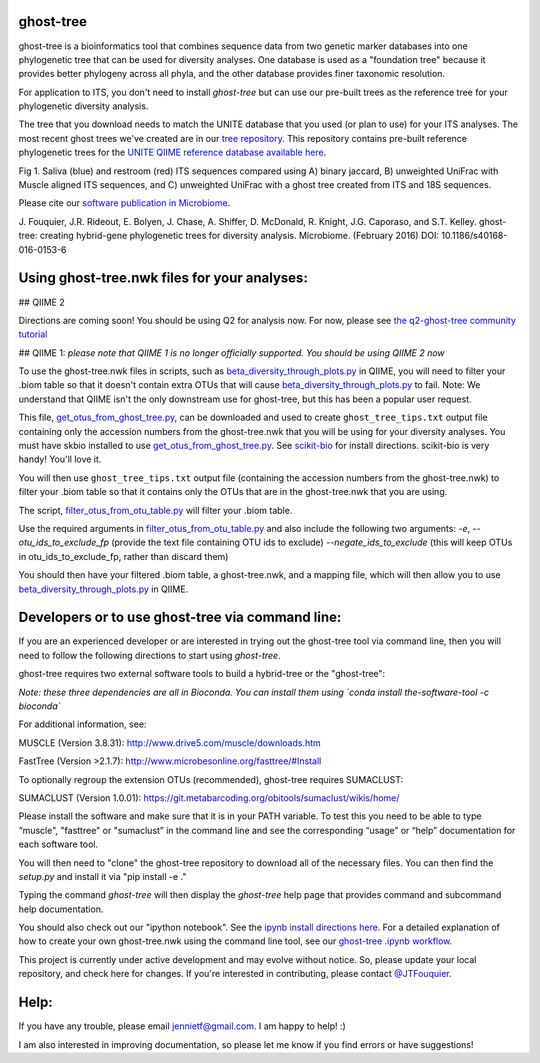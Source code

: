 ghost-tree
==========

|Build Status| |Coverage Status|

ghost-tree is a bioinformatics tool that combines sequence data from two
genetic marker databases into one phylogenetic tree that can be used for
diversity analyses. One database is used as a "foundation tree" because it
provides better phylogeny across all phyla, and the other database provides
finer taxonomic resolution.

For application to ITS, you don't need to install *ghost-tree* but can use our
pre-built trees as the reference tree for your phylogenetic diversity analysis.

The tree that you download needs to match the UNITE database
that you used (or plan to use) for your ITS analyses. The most recent
ghost trees we've created are in our
`tree repository <https://github.com/JTFouquier/ghost-tree-trees>`_. This
repository contains pre-built reference phylogenetic trees for the
`UNITE QIIME reference database available here <https://unite.ut.ee/repository.php>`_.

.. image:: https://github.com/JTFouquier/q2-ghost-tree/blob/master/images/Picture1.png
Fig 1. Saliva (blue) and restroom (red) ITS sequences compared using A) binary
jaccard, B) unweighted UniFrac with Muscle aligned ITS sequences, and C)
unweighted UniFrac with a ghost tree created from ITS and 18S sequences.

Please cite our
`software publication in Microbiome <https://microbiomejournal.biomedcentral.com/articles/10.1186/s40168-016-0153-6>`_.

J. Fouquier, J.R. Rideout, E. Bolyen, J. Chase, A. Shiffer, D. McDonald, 
R. Knight, J.G. Caporaso, and S.T. Kelley. ghost-tree: creating hybrid-gene 
phylogenetic trees for diversity analysis. Microbiome. 
(February 2016) DOI: 10.1186/s40168-016-0153-6

Using ghost-tree.nwk files for your analyses:
=============================================

## QIIME 2

Directions are coming soon! You should be using Q2 for analysis now.
For now, please see `the q2-ghost-tree community tutorial
<https://github.com/JTFouquier/q2-ghost-tree/blob/master/QIIME2_community_tutorial.md>`_

## QIIME 1:
*please note that QIIME 1 is no longer officially supported. You should be
using QIIME 2 now*

To use the ghost-tree.nwk files in scripts, such as
`beta_diversity_through_plots.py
<http://qiime.org/scripts/beta_diversity_through_plots.html>`_
in QIIME, you will need to filter your .biom table so that it doesn't contain
extra OTUs that will cause `beta_diversity_through_plots.py
<http://qiime.org/scripts/beta_diversity_through_plots.html>`_ to fail.
Note: We understand that QIIME isn't the only downstream use for ghost-tree,
but this has been a popular user request.

This file, `get_otus_from_ghost_tree.py
<https://github.com/JTFouquier/ghost-tree/blob/master/helper_files/get_otus_from_ghost_tree.py>`_,
can be downloaded and used to create ``ghost_tree_tips.txt`` output file
containing only the accession numbers from the ghost-tree.nwk that you will
be using for your diversity analyses. You must have skbio installed to use
`get_otus_from_ghost_tree.py
<https://github.com/JTFouquier/ghost-tree/blob/master/helper_files/get_otus_from_ghost_tree.py>`_.
See `scikit-bio <http://scikit-bio.org/>`_ for install directions. scikit-bio
is very handy! You'll love it.

You will then use ``ghost_tree_tips.txt`` output file (containing the accession
numbers from the ghost-tree.nwk) to filter your .biom table so that it contains
only the OTUs that are in the ghost-tree.nwk that you are using.

The script, `filter_otus_from_otu_table.py
<http://qiime.org/scripts/filter_otus_from_otu_table.html>`_
will filter your .biom table.

Use the required arguments in `filter_otus_from_otu_table.py
<http://qiime.org/scripts/filter_otus_from_otu_table.html>`_ and also include
the following two arguments: `-e`, `--otu_ids_to_exclude_fp`
(provide the text file containing OTU ids to exclude) `--negate_ids_to_exclude`
(this will keep OTUs in otu_ids_to_exclude_fp, rather than discard them)

You should then have your filtered .biom table, a ghost-tree.nwk, and a mapping
file, which will then allow you to use `beta_diversity_through_plots.py
<http://qiime.org/scripts/beta_diversity_through_plots.html>`_
in QIIME.

Developers or to use ghost-tree via command line:
=================================================

If you are an experienced developer or are interested in trying out the
ghost-tree tool via command line, then you will need to follow the following
directions to start using *ghost-tree*.

ghost-tree requires two external software tools to build a hybrid-tree or
the "ghost-tree":

*Note: these three dependencies are all in Bioconda. You can install them using
`conda install the-software-tool -c bioconda`*

For additional information, see:

MUSCLE (Version 3.8.31):
http://www.drive5.com/muscle/downloads.htm

FastTree (Version >2.1.7):
http://www.microbesonline.org/fasttree/#Install

To optionally regroup the extension OTUs (recommended), ghost-tree requires
SUMACLUST:

SUMACLUST (Version 1.0.01):
https://git.metabarcoding.org/obitools/sumaclust/wikis/home/

Please install the software and make sure that it is in your PATH variable.
To test this you need to be able to type “muscle", "fasttree" or "sumaclust”
in the command line and see the corresponding “usage” or “help” documentation
for each software tool.

You will then need to "clone" the ghost-tree repository to download
all of the necessary files. You can then find the `setup.py` and install it via
"pip install -e ."

Typing the command `ghost-tree` will then display the *ghost-tree* help page
that provides command and subcommand help documentation.

You should also check out our "ipython notebook".  See the `ipynb install
directions here <http://ipython.org/install.html>`_.
For a detailed explanation of how to create your own ghost-tree.nwk
using the command line tool, see our `ghost-tree .ipynb workflow
<https://github.com/JTFouquier/ghost-tree/blob/master/workflow/ghost-tree_workflow.ipynb>`_.

This project is currently under active development and may evolve without
notice. So, please update your local repository, and check here for changes.
If you're interested in contributing, please contact
`@JTFouquier <https://github.com/JTFouquier>`_.

Help:
=====

If you have any trouble, please email jennietf@gmail.com. I am happy to help! :)

I am also interested in improving documentation, so please let me know if you
find errors or have suggestions!

.. |Build Status| image:: https://travis-ci.org/JTFouquier/ghost-tree.svg?branch=master
   :target: https://travis-ci.org/JTFouquier/ghost-tree
.. |Coverage Status| image:: https://coveralls.io/repos/JTFouquier/ghost-tree/badge.png
   :target: https://coveralls.io/r/JTFouquier/ghost-tree
